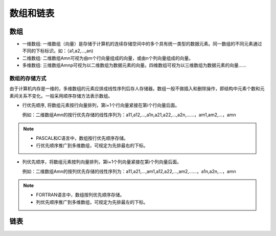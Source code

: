==========
数组和链表
==========

数组
====

*   一维数组: 一维数组（向量）是存储于计算机的连续存储空间中的多个具有统一类型的数据元素。同一数组的不同元素通过不同的下标标识。如：（a1,a2,…,an)

*   二维数组: 二维数组Amn可视为由m个行向量组成的向量，或由n个列向量组成的向量。

*   多维数组: 三维数组Amnp可视为以二维数组为数据元素的向量。四维数组可视为以三维数组为数据元素的向量……

数组的存储方式
--------------

由于计算机内存是一维的，多维数组的元素应排成线性序列后存人存储器。数组一般不做插入和删除操作，即结构中元素个数和元素间关系不变化。一般采用顺序存储方法表示数组。

*   行优先顺序, 将数组元素按行向量排列，第i+1个行向量紧接在第i个行向量后面。
	
    例如：二维数组Amn的按行优先存储的线性序列为：a11,a12,…,a1n,a21,a22,…,a2n,……，am1,am2,…，amn

.. note::
	
    *   PASCAL和C语言中，数组按行优先顺序存储。
    *   行优先顺序推广到多维数组，可规定为先排最右的下标。

*   列优先顺序，将数组元素按列向量排列，第i+1个列向量紧接在第i个列向量后面。

    例如：二维数组Amn的按列优先存储的线性序列为：a11,a21,…,am1,a12,a22,…,am2,……，a1n,a2n,…，amn

.. note::
    
    *   FORTRAN语言中，数组按列优先顺序存储。
    *   列优先顺序推广到多维数组，可规定为先排最左的下标。
	
链表
====
